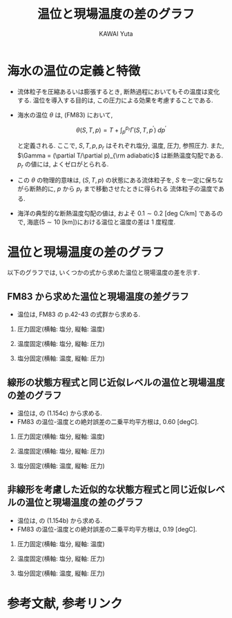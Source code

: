 #+TITLE: 温位と現場温度の差のグラフ
#+AUTHOR: KAWAI Yuta
#+LANGUAGE: ja
#+OPTIONS: H:2 ^:{} 
#+HTML_HEAD: <link rel="stylesheet" type="text/css" href="./../org.css" />
#+HTML_MATHJAX: align:"left" mathml:t path:"http://cdn.mathjax.org/mathjax/latest/MathJax.js?config=TeX-AMS_HTML"></SCRIPT>
#+LaTeX_HEADER: \usepackage[round]{natbib}

#+NAME: create_FigsTable
#+BEGIN_SRC ruby :results value raw :exports none :var caption="ほほげほげ" :var figPicsPath="{EOS,EOS}figure.org" :var dirPath="./fig/PTempTempDiff/"
    require 'pathname'

    str = "#+CAPTION: #{caption}.\n" << "|"

    figPicPathStrs = Dir.glob("#{dirPath}#{figPicsPath}")
    figPicPathStrs.each{|figPath|
      figThumbPath = Pathname(figPath).sub(/\.[^.]+$/,  "_thumb.png")
      str << "[[file:#{figPath}][file:#{figThumbPath}]] |"
    }
    str << "\n"
    return str
#+END_SRC

* 海水の温位の定義と特徴
- 流体粒子を圧縮あるいは膨張するとき, 断熱過程においてもその温度は変化する.
  温位を導入する目的は, この圧力による効果を考慮することである.  

- 海水の温位 $\theta$ は, \cite{fofonoff1983algorithms}(FM83) において, 

  \[
    \theta (S,T,p) = T + \int_p^{p_r} \Gamma (S,T,p^\prime) \; dp^\prime
  \]
  
  と定義される. 
  ここで, $S, T, p, p_r$ はそれぞれ塩分, 温度, 圧力, 参照圧力. 
  また, $\Gamma = (\partial T/\partial p)_{\rm adiabatic}$ は断熱温度勾配である. 
  $p_r$ の値には, よくゼロがとられる. 

- この $\theta$ の物理的意味は, $(S,T,p)$ の状態にある流体粒子を, 
  $S$ を一定に保ちながら断熱的に, $p$ から $p_r$ まで移動させたときに得られる
  流体粒子の温度である. 

- 海洋の典型的な断熱温度勾配の値は, およそ $0.1 \sim 0.2$ [deg C/km] であるので, 
  海底($5 \sim 10$ [km])における温位と温度の差は 1 度程度. 
  
* 温位と現場温度の差のグラフ
以下のグラフでは, いくつかの式から求めた温位と現場温度の差を示す. 

** FM83 から求めた温位と現場温度の差グラフ

- 温位は, FM83 の p.42-43 の式群から求める. 

*** 圧力固定(横軸: 塩分, 縦軸: 温度)

 #+CALL: create_FigsTable("左から p=0,1000,2000,3000,4000,5000 [dbar]", "EOS_JM95_press_{0,100,200,300,400,500}.jpg") :results value raw :exports results

*** 温度固定(横軸: 塩分, 縦軸: 圧力)

 #+CALL: create_FigsTable("左から temp=0,10,20,30,40 [degC]", "EOS_JM95_temp_{0,10,20,30,40}.jpg") :results value raw :exports results

*** 塩分固定(横軸: 温度, 縦軸: 圧力)

 #+CALL: create_FigsTable("左から S=0,10,20,30,40 [psu]", "EOS_JM95_sal_{0,10,20,30,40}.jpg") :results value raw :exports results




** 線形の状態方程式と同じ近似レベルの温位と現場温度の差のグラフ

- 温位は, \cite{vallis2006atmospheric} の (1.154c) から求める. 
- FM83 の温位-温度との絶対誤差の二乗平均平方根は, 0.60 [degC].

*** 圧力固定(横軸: 塩分, 縦軸: 温度)

 #+CALL: create_FigsTable("左から p=0,1000,2000,3000,4000,5000 [dbar]", "EOS_LINEAR_press_{0,100,200,300,400,500}.jpg") :results value raw :exports results

 #+CALL: create_FigsTable("FM83 の温位-温度に対する絶対誤差. 左から p=0,1000,2000,3000,4000,5000 [dbar]", "ptemptempdiffError_Linear_press_{0,100,200,300,400,500}.jpg") :results value raw :exports results

*** 温度固定(横軸: 塩分, 縦軸: 圧力)

 #+CALL: create_FigsTable("左から temp=0,10,20,30,40 [degC]", "EOS_LINEAR_temp_{0,10,20,30,40}.jpg") :results value raw :exports results

 #+CALL: create_FigsTable("FM83 の温位-温度に対する絶対誤差. 左から temp=0,10,20,30,40 [degC]", "ptemptempdiffError_Linear_temp_{0,10,20,30,40}.jpg") :results value raw :exports results

*** 塩分固定(横軸: 温度, 縦軸: 圧力)

 #+CALL: create_FigsTable("左から S=0,10,20,30,40 [psu]", "EOS_LINEAR_sal_{0,10,20,30,40}.jpg") :results value raw :exports results

 #+CALL: create_FigsTable("FM83 の温位-温度に対する絶対誤差. 左から S=0,10,20,30,40 [psu]", "ptemptempdiffError_Linear_sal_{0,10,20,30,40}.jpg") :results value raw :exports results


** 非線形を考慮した近似的な状態方程式\cite{de2004effect,vallis2006atmospheric}と同じ近似レベルの温位と現場温度の差のグラフ

- 温位は, \cite{vallis2006atmospheric} の (1.154b) から求める. 
- FM83 の温位-温度との絶対誤差の二乗平均平方根は, 0.19 [degC].

*** 圧力固定(横軸: 塩分, 縦軸: 温度)

 #+CALL: create_FigsTable("左から p=0,1000,2000,3000,4000,5000 [dbar]", "EOS_SIMPLENONLINEAR_press_{0,100,200,300,400,500}.jpg") :results value raw :exports results

 #+CALL: create_FigsTable("FM83 の温位-温度に対する絶対誤差. 左から p=0,1000,2000,3000,4000,5000 [dbar]", "ptemptempdiffError_SimpleNonLinear_press_{0,100,200,300,400,500}.jpg") :results value raw :exports results

*** 温度固定(横軸: 塩分, 縦軸: 圧力)

 #+CALL: create_FigsTable("左から temp=0,10,20,30,40 [degC]", "EOS_SIMPLENONLINEAR_temp_{0,10,20,30,40}.jpg") :results value raw :exports results

 #+CALL: create_FigsTable("FM83 の温位-温度に対する絶対誤差. 左から temp=0,10,20,30,40 [degC]", "ptemptempdiffError_SimpleNonLinear_temp_{0,10,20,30,40}.jpg") :results value raw :exports results

*** 塩分固定(横軸: 温度, 縦軸: 圧力)

 #+CALL: create_FigsTable("左から S=0,10,20,30,40 [psu]", "EOS_SIMPLENONLINEAR_sal_{0,10,20,30,40}.jpg") :results value raw :exports results

 #+CALL: create_FigsTable("FM83 の温位-温度に対する絶対誤差. 左から S=0,10,20,30,40 [psu]", "ptemptempdiffError_SimpleNonLinear_sal_{0,10,20,30,40}.jpg") :results value raw :exports results



* 参考文献, 参考リンク

#+BIBLIOGRAPHY: Dennou-OGCM_reflist abbrvnat limit:t

  
